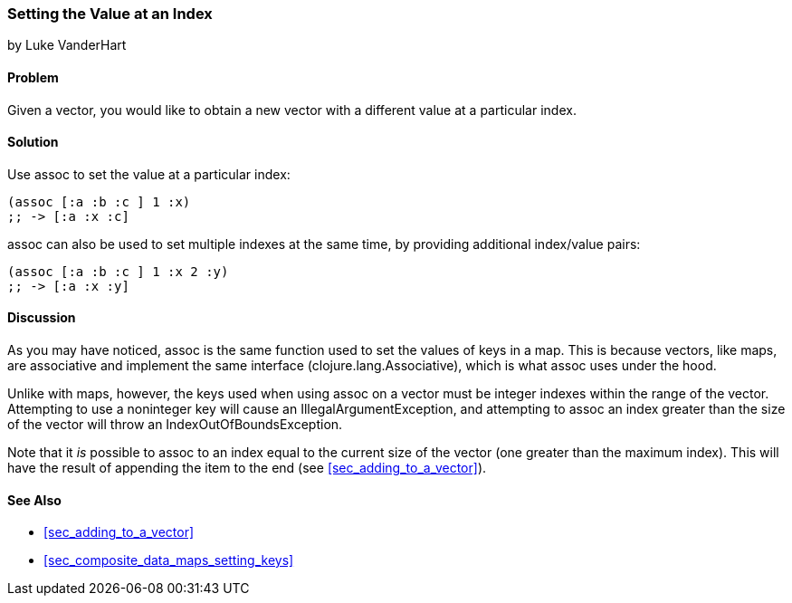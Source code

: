 === Setting the Value at an Index
[role="byline"]
by Luke VanderHart

==== Problem

Given a vector, you would like to obtain a new vector with a different
value at a particular index.(((vectors, setting value at index)))(((values, setting by index)))(((functions, assoc)))

==== Solution

Use +assoc+ to set the value at a particular index:

[source,clojure]
----
(assoc [:a :b :c ] 1 :x)
;; -> [:a :x :c]
----

+assoc+ can also be used to set multiple indexes at the same time, by
providing additional index/value pairs:

[source,clojure]
----
(assoc [:a :b :c ] 1 :x 2 :y)
;; -> [:a :x :y]
----

==== Discussion

As you may have noticed, +assoc+ is the same function used to set the
values of keys in a map. This is because vectors, like maps, are
associative and implement the same interface
(+clojure.lang.Associative+), which is what +assoc+ uses under the
hood.((("Clojure", "clojure.lang.Associative")))

Unlike with maps, however, the keys used when using +assoc+ on a vector
must be integer indexes within the range of the vector. Attempting to
use a noninteger key will cause an +IllegalArgumentException+, and
attempting to +assoc+ an index greater than the size of the vector will throw 
an +IndexOutOfBoundsException+.(((exceptions/errors, IllegalArgumentException)))(((exceptions/errors, IndexOutOfBoundsException)))

Note that it _is_ possible to +assoc+ to an index equal to the current size 
of the vector (one greater than the maximum index). This will have 
the result of appending the item to the end (see <<sec_adding_to_a_vector>>).(((range="endofrange", startref="ix_CDvect")))

==== See Also

* <<sec_adding_to_a_vector>>
* <<sec_composite_data_maps_setting_keys>>
